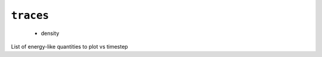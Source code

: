 .. _config_ref tasks mdplot traces:

``traces``
----------

  * density


List of energy-like quantities to plot vs timestep

.. raw:: html

   <div class="autogen-footer">
     <p>This page was generated by ycleptic v1.6.2 on 2025-06-18.</p>
   </div>